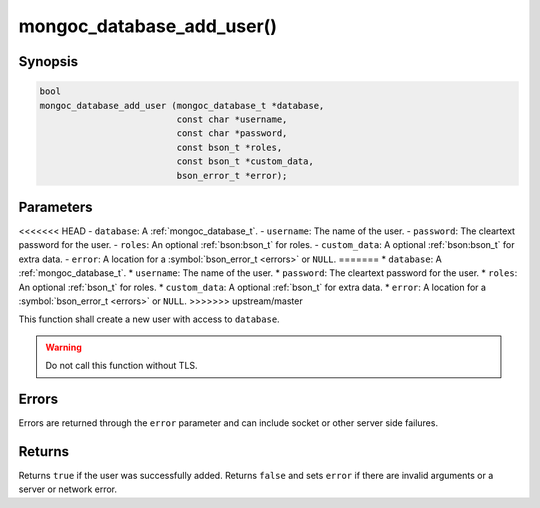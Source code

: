 .. _mongoc_database_add_user

mongoc_database_add_user()
==========================

Synopsis
--------

.. code-block:: c

  bool
  mongoc_database_add_user (mongoc_database_t *database,
                            const char *username,
                            const char *password,
                            const bson_t *roles,
                            const bson_t *custom_data,
                            bson_error_t *error);

Parameters
----------

<<<<<<< HEAD
- ``database``: A :ref:`mongoc_database_t`.
- ``username``: The name of the user.
- ``password``: The cleartext password for the user.
- ``roles``: An optional :ref:`bson:bson_t` for roles.
- ``custom_data``: A optional :ref:`bson:bson_t` for extra data.
- ``error``: A location for a :symbol:`bson_error_t <errors>` or ``NULL``.
=======
* ``database``: A :ref:`mongoc_database_t`.
* ``username``: The name of the user.
* ``password``: The cleartext password for the user.
* ``roles``: An optional :ref:`bson_t` for roles.
* ``custom_data``: A optional :ref:`bson_t` for extra data.
* ``error``: A location for a :symbol:`bson_error_t <errors>` or ``NULL``.
>>>>>>> upstream/master

This function shall create a new user with access to ``database``.

.. warning::

  Do not call this function without TLS.

Errors
------

Errors are returned through the ``error`` parameter and can include socket or other server side failures.

Returns
-------

Returns ``true`` if the user was successfully added. Returns ``false`` and sets ``error`` if there are invalid arguments or a server or network error.

